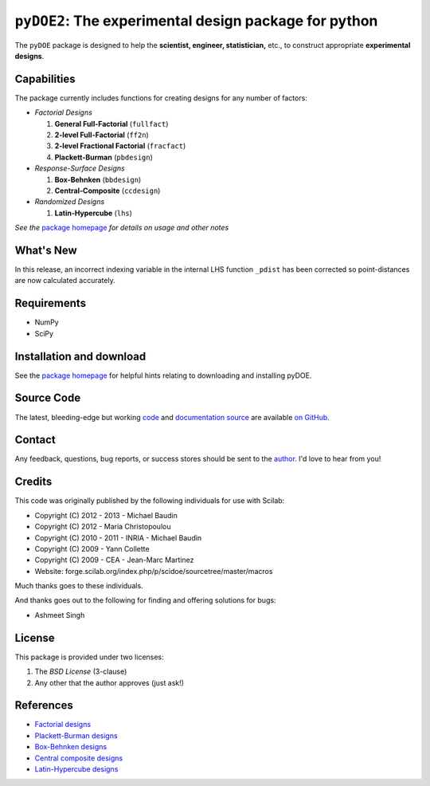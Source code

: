 =====================================================
``pyDOE2``: The experimental design package for python
=====================================================

The ``pyDOE`` package is designed to help the
**scientist, engineer, statistician,** etc., to construct appropriate 
**experimental designs**.

Capabilities
============

The package currently includes functions for creating designs for any 
number of factors:

- *Factorial Designs*

  #. **General Full-Factorial** (``fullfact``)

  #. **2-level Full-Factorial** (``ff2n``)

  #. **2-level Fractional Factorial** (``fracfact``)

  #. **Plackett-Burman** (``pbdesign``)

- *Response-Surface Designs* 

  #. **Box-Behnken** (``bbdesign``)

  #. **Central-Composite** (``ccdesign``)

- *Randomized Designs*

  #. **Latin-Hypercube** (``lhs``)
  
*See the* `package homepage`_ *for details on usage and other notes*

What's New
==========

In this release, an incorrect indexing variable in the internal LHS function
``_pdist`` has been corrected so point-distances are now calculated accurately.

Requirements
============

- NumPy
- SciPy

Installation and download
=========================

See the `package homepage`_ for helpful hints relating to downloading
and installing pyDOE.

Source Code
===========

The latest, bleeding-edge but working `code
<https://github.com/tisimst/pyDOE/tree/master/pyDOE>`_
and `documentation source
<https://github.com/tisimst/pyDOE/tree/master/doc/>`_ are
available `on GitHub <https://github.com/tisimst/pyDOE/>`_.

Contact
=======

Any feedback, questions, bug reports, or success stores should
be sent to the `author`_. I'd love to hear from you!

Credits
=======

This code was originally published by the following individuals for use with
Scilab:
    
- Copyright (C) 2012 - 2013 - Michael Baudin
- Copyright (C) 2012 - Maria Christopoulou
- Copyright (C) 2010 - 2011 - INRIA - Michael Baudin
- Copyright (C) 2009 - Yann Collette
- Copyright (C) 2009 - CEA - Jean-Marc Martinez

- Website: forge.scilab.org/index.php/p/scidoe/sourcetree/master/macros

Much thanks goes to these individuals.

And thanks goes out to the following for finding and offering solutions for
bugs:

- Ashmeet Singh

License
=======

This package is provided under two licenses:

1. The *BSD License* (3-clause)
2. Any other that the author approves (just ask!)

References
==========

- `Factorial designs`_
- `Plackett-Burman designs`_
- `Box-Behnken designs`_
- `Central composite designs`_
- `Latin-Hypercube designs`_

.. _author: mailto:tisimst@gmail.com
.. _Factorial designs: http://en.wikipedia.org/wiki/Factorial_experiment
.. _Box-Behnken designs: http://en.wikipedia.org/wiki/Box-Behnken_design
.. _Central composite designs: http://en.wikipedia.org/wiki/Central_composite_design
.. _Plackett-Burman designs: http://en.wikipedia.org/wiki/Plackett-Burman_design
.. _Latin-Hypercube designs: http://en.wikipedia.org/wiki/Latin_hypercube_sampling
.. _package homepage: http://pythonhosted.org/pyDOE
.. _lhs documentation: http://pythonhosted.org/pyDOE/randomized.html#latin-hypercube
